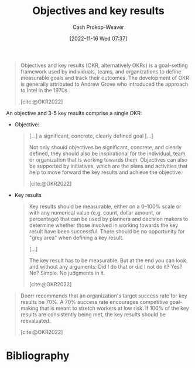 :PROPERTIES:
:ID:       00886e80-e78f-4f1e-8c85-b97b27af05ac
:ROAM_ALIASES: OKR
:ROAM_REFS: [cite:@OKR2022]
:LAST_MODIFIED: [2023-09-26 Tue 08:34]
:END:
#+title: Objectives and key results
#+hugo_custom_front_matter: :slug "00886e80-e78f-4f1e-8c85-b97b27af05ac"
#+author: Cash Prokop-Weaver
#+date: [2022-11-16 Wed 07:37]
#+filetags: :concept:
#+begin_quote
Objectives and key results (OKR, alternatively OKRs) is a goal-setting framework used by individuals, teams, and organizations to define measurable goals and track their outcomes. The development of OKR is generally attributed to Andrew Grove who introduced the approach to Intel in the 1970s.

[cite:@OKR2022]
#+end_quote

An objective and 3-5 key results comprise a single OKR:

- Objective:

  #+begin_quote
[...] a significant, concrete, clearly defined goal [...]

Not only should objectives be significant, concrete, and clearly defined, they should also be inspirational for the individual, team, or organization that is working towards them. Objectives can also be supported by initiatives, which are the plans and activities that help to move forward the key results and achieve the objective.

[cite:@OKR2022]
  #+end_quote
- Key results

  #+begin_quote
  Key results should be measurable, either on a 0–100% scale or with any numerical value (e.g. count, dollar amount, or percentage) that can be used by planners and decision makers to determine whether those involved in working towards the key result have been successful. There should be no opportunity for "grey area" when defining a key result.

  [...]

  The key result has to be measurable. But at the end you can look, and without any arguments: Did I do that or did I not do it? Yes? No? Simple. No judgments in it.

  [cite:@OKR2022]
  #+end_quote

#+begin_quote
Doerr recommends that an organization's target success rate for key results be 70%. A 70% success rate encourages competitive goal-making that is meant to stretch workers at low risk. If 100% of the key results are consistently being met, the key results should be reevaluated.

[cite:@OKR2022]
#+end_quote

* Flashcards :noexport:
** Definition :fc:
:PROPERTIES:
:CREATED: [2023-01-08 Sun 19:59]
:FC_CREATED: 2023-01-09T04:00:40Z
:FC_TYPE:  double
:ID:       e3898fa9-57c9-42c1-bfc3-6dc230cfa26f
:END:
:REVIEW_DATA:
| position | ease | box | interval | due                  |
|----------+------+-----+----------+----------------------|
| front    | 2.65 |   7 |   286.21 | 2024-04-05T18:27:01Z |
| back     | 2.95 |   7 |   545.18 | 2025-03-24T19:49:09Z |
:END:

[[id:00886e80-e78f-4f1e-8c85-b97b27af05ac][OKR]]

*** Back
- One objective: a significant, concrete, clearly defined goal
- 3-5 key results: objective and measurable indicators
*** Source
[cite:@OKR2022]
** Cloze :fc:
:PROPERTIES:
:CREATED: [2023-01-08 Sun 20:01]
:FC_CREATED: 2023-01-09T04:03:32Z
:FC_TYPE:  cloze
:ID:       badbeba4-4765-42ea-8d20-e0ec326a21f0
:FC_CLOZE_MAX: 0
:FC_CLOZE_TYPE: deletion
:END:
:REVIEW_DATA:
| position | ease | box | interval | due                  |
|----------+------+-----+----------+----------------------|
|        0 | 2.80 |   7 |   320.51 | 2024-06-10T15:13:28Z |
:END:

Organizations should set key results for an [[id:00886e80-e78f-4f1e-8c85-b97b27af05ac][OKR]] such that the success rate is {{70%}{percent}@0}.

*** Source
[cite:@OKR2022]
* Bibliography
#+print_bibliography:
